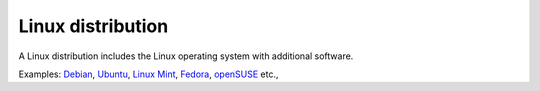 .. _linux-distribution:

Linux distribution
==================
A Linux distribution includes the Linux
operating system with additional software.

Examples: `Debian <https://www.debian.org/>`_, 
`Ubuntu <https://ubuntu.com/>`_, 
`Linux Mint <https://linuxmint.com/>`_, 
`Fedora <https://getfedora.org/>`_, 
`openSUSE <https://www.opensuse.org/>`_ etc.,

